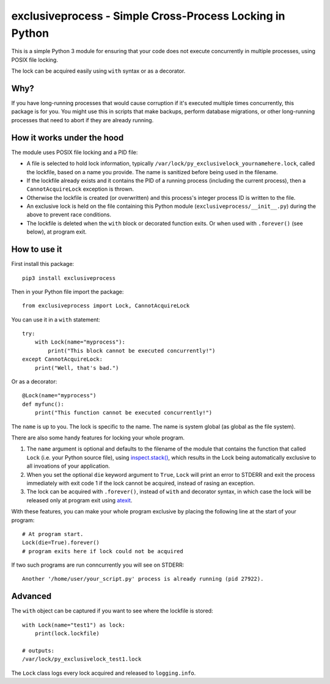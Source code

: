 exclusiveprocess - Simple Cross-Process Locking in Python
=========================================================

This is a simple Python 3 module for ensuring that your code does not
execute concurrently in multiple processes, using POSIX file locking.

The lock can be acquired easily using ``with`` syntax or as a decorator.

Why?
----

If you have long-running processes that would cause corruption if it's
executed multiple times concurrently, this package is for you. You might
use this in scripts that make backups, perform database migrations, or
other long-running processes that need to abort if they are already
running.

How it works under the hood
---------------------------

The module uses POSIX file locking and a PID file:

-  A file is selected to hold lock information, typically
   ``/var/lock/py_exclusivelock_yournamehere.lock``, called the
   lockfile, based on a name you provide. The name is sanitized before
   being used in the filename.

-  If the lockfile already exists and it contains the PID of a running
   process (including the current process), then a ``CannotAcquireLock``
   exception is thrown.

-  Otherwise the lockfile is created (or overwritten) and this process's
   integer process ID is written to the file.

-  An exclusive lock is held on the file containing this Python module
   (``exclusiveprocess/__init__.py``) during the above to prevent race
   conditions.

-  The lockfile is deleted when the ``with`` block or decorated function
   exits. Or when used with ``.forever()`` (see below), at program exit.

How to use it
-------------

First install this package:

::

    pip3 install exclusiveprocess

Then in your Python file import the package:

::

    from exclusiveprocess import Lock, CannotAcquireLock

You can use it in a ``with`` statement:

::

    try:
        with Lock(name="myprocess"):
            print("This block cannot be executed concurrently!")
    except CannotAcquireLock:
        print("Well, that's bad.")

Or as a decorator:

::

    @Lock(name="myprocess")
    def myfunc():
        print("This function cannot be executed concurrently!")

The ``name`` is up to you. The lock is specific to the name. The name is
system global (as global as the file system).

There are also some handy features for locking your whole program.

1. The ``name`` argument is optional and defaults to the filename of the
   module that contains the function that called ``Lock`` (i.e. your
   Python source file), using
   `inspect.stack() <https://docs.python.org/3.5/library/inspect.html#inspect.stack>`__,
   which results in the Lock being automatically exclusive to all
   invoations of your application.

2. When you set the optional ``die`` keyword argument to ``True``,
   ``Lock`` will print an error to STDERR and exit the process
   immediately with exit code 1 if the lock cannot be acquired, instead
   of rasing an exception.

3. The lock can be acquired with ``.forever()``, instead of ``with`` and
   decorator syntax, in which case the lock will be released only at
   program exit using
   `atexit <https://docs.python.org/3.5/library/atexit.html>`__.

With these features, you can make your whole program exclusive by
placing the following line at the start of your program:

::

    # At program start.
    Lock(die=True).forever()
    # program exits here if lock could not be acquired

If two such programs are run conncurrently you will see on STDERR:

::

    Another '/home/user/your_script.py' process is already running (pid 27922).

Advanced
--------

The ``with`` object can be captured if you want to see where the
lockfile is stored:

::

    with Lock(name="test1") as lock:
        print(lock.lockfile)

    # outputs:
    /var/lock/py_exclusivelock_test1.lock

The ``Lock`` class logs every lock acquired and released to
``logging.info``.
